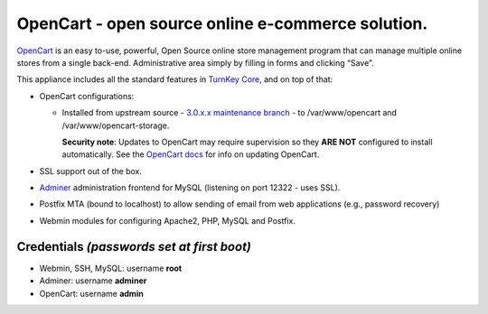 OpenCart - open source online e-commerce solution.
=======================================================

`OpenCart`_ is an easy to-use, powerful, Open Source online
store management program that can manage multiple online
stores from a single back-end. Administrative area simply 
by filling in forms and clicking “Save”.

This appliance includes all the standard features in `TurnKey Core`_,
and on top of that:

- OpenCart configurations:

  - Installed from upstream source - `3.0.x.x maintenance branch`_ -
    to /var/www/opencart and /var/www/opencart-storage.

    **Security note**: Updates to OpenCart may require supervision so
    they **ARE NOT** configured to install automatically. See the `OpenCart
    docs`_ for info on updating OpenCart.
  
- SSL support out of the box.
- `Adminer`_ administration frontend for MySQL (listening on port
  12322 - uses SSL).
- Postfix MTA (bound to localhost) to allow sending of email from web
  applications (e.g., password recovery)
- Webmin modules for configuring Apache2, PHP, MySQL and Postfix.

Credentials *(passwords set at first boot)*
-------------------------------------------

-  Webmin, SSH, MySQL: username **root**
-  Adminer: username **adminer**
-  OpenCart: username **admin**

.. _OpenCart: https://www.opencart.com/
.. _TurnKey Core: https://www.turnkeylinux.org/core
.. _Adminer: https://www.adminer.org/
.. _3.0.x.x maintenance branch: https://github.com/opencart/opencart/tree/3.0.x.x_Maintenance
.. _OpenCart docs: https://docs.opencart.com/en-gb/upgrading/
